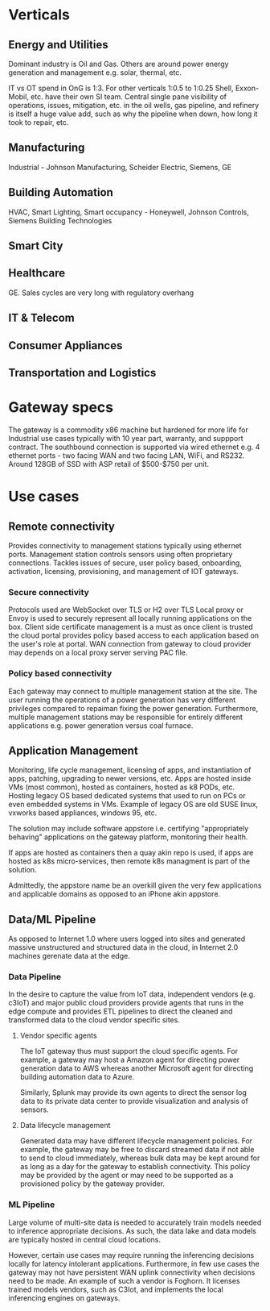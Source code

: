 * Verticals
** Energy and Utilities
Dominant industry is Oil and Gas. Others are around power energy 
generation and management e.g. solar, thermal, etc.

IT vs OT spend in OnG is 1:3. For other verticals 1:0.5 to 1:0.25
Shell, Exxon-Mobil, etc. have their own SI team.
Central single pane visibility of operations, issues, mitigation, 
etc. in the oil wells, gas pipeline, and refinery is itself a 
huge value add, such as why the pipeline when down, how long it 
took to repair, etc.

** Manufacturing
Industrial - Johnson Manufacturing, Scheider Electric, Siemens, GE

** Building Automation
HVAC, Smart Lighting, Smart occupancy - Honeywell, Johnson Controls, 
Siemens Building Technologies
** Smart City
** Healthcare
GE. Sales cycles are very long with regulatory overhang
** IT & Telecom
** Consumer Appliances
** Transportation and Logistics

* Gateway specs
The gateway is a commodity x86 machine but hardened for more life for 
Industrial use cases typically with 10 year part, warranty,
and suppport contract. The southbound connection is supported
via wired ethernet e.g. 4 ethernet ports - two facing WAN and two facing
LAN, WiFi, and RS232. Around 128GB of SSD with ASP retail of $500-$750 per unit.

* Use cases
** Remote connectivity
Provides connectivity to management stations typically using ethernet ports.
Management station controls sensors using often proprietary connections.
Tackles issues of secure, user policy based, onboarding, activation, 
licensing, provisioning, and management of IOT gateways.

*** Secure connectivity 
Protocols used are WebSocket over TLS or H2 over TLS 
Local proxy or Envoy is used to securely represent all 
locally running applications on the box. 
Client side certificate management is a must as once client
is trusted the cloud portal provides policy based 
access to each application based on the user's role at portal.
WAN connection from gateway to cloud provider may depends 
on a local proxy server serving PAC file. 

*** Policy based connectivity 
Each gateway may connect to multiple management station at the site.
The user running the operations of a power generation has very 
different privileges compared to repaiman fixing the power generation.
Furthermore, multiple management stations may be responsible for
entirely different applications e.g. power generation versus coal furnace.

** Application Management
Monitoring, life cycle management, licensing of apps, and instantiation 
of apps, patching, upgrading to newer versions, etc. Apps are hosted 
inside VMs (most common), hosted as containers, hosted as k8 PODs, etc.
Hosting legacy OS based dedicated systems that used to run on PCs or even 
embedded systems in VMs. Example of legacy OS are old SUSE linux, vxworks 
based appliances, windows 95, etc.
 
The solution may include software appstore i.e. certifying "appropriately
behaving" applications on the gateway platform, monitoring their health.

If apps are hosted as containers then a quay akin repo is used, if apps
are hosted as k8s micro-services, then remote k8s managment is part of
the solution.  

Admittedly, the appstore name be an overkill given the very few applications 
and applicable domains as opposed to an iPhone akin appstore.

** Data/ML Pipeline
As opposed to Internet 1.0 where users logged into sites and generated massive
unstructured and structured data in the cloud, in Internet 2.0 machines gerenate 
data at the edge. 

*** Data Pipeline
In the desire to capture the value from IoT data, independent vendors (e.g. c3IoT)
and major public cloud providers provide agents that runs in the edge compute 
and provides ETL pipelines to direct the cleaned and transformed data to the 
cloud vendor specific sites.

**** Vendor specific agents
The IoT gateway thus must support the cloud specific agents. For example, a 
gateway may host a Amazon agent for directing power generation data to AWS
whereas another Microsoft agent for directing building automation data to Azure.

Similarly, Splunk may provide its own agents to direct the sensor log data 
to its private data center to provide visualization and analysis of sensors.

**** Data lifecycle management
Generated data may have different lifecycle management policies. For example,
the gateway may be free to discard streamed data if not able to send to 
cloud immediately, whereas bulk data may be kept around for as long as a day
for the gateway to establish connectivity. This policy may be provided
by the agent or may need to be supported as a provisioned policy by the gateway
provider.

*** ML Pipeline
Large volume of multi-site data is needed to accurately train models needed
to inference appropriate decisions. As such, the data lake and data models 
are typically hosted in central cloud locations. 

However, certain use cases may require running the inferencing decisions 
locally for latency intolerant applications. Furthermore, in few use cases 
the gateway may not have persistent WAN uplink connectivity when 
decisions need to be made. An example of such a vendor is Foghorn. It 
licenses trained models vendors, such as C3Iot, and implements the local 
inferencing engines on gateways.
